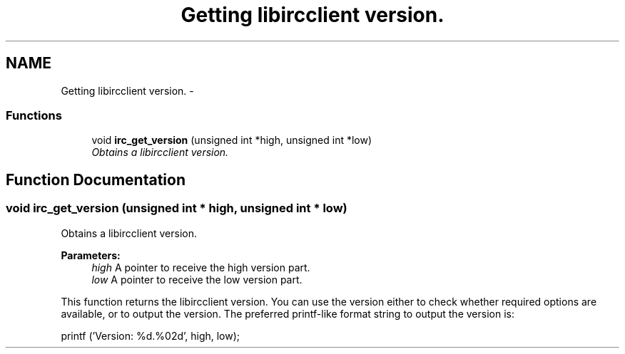 .TH "Getting libircclient version." 3 "10 Oct 2004" "Version 0.5" "libircclient" \" -*- nroff -*-
.ad l
.nh
.SH NAME
Getting libircclient version. \- 
.SS "Functions"

.in +1c
.ti -1c
.RI "void \fBirc_get_version\fP (unsigned int *high, unsigned int *low)"
.br
.RI "\fIObtains a libircclient version. \fP"
.in -1c
.SH "Function Documentation"
.PP 
.SS "void irc_get_version (unsigned int * high, unsigned int * low)"
.PP
Obtains a libircclient version. 
.PP
\fBParameters:\fP
.RS 4
\fIhigh\fP A pointer to receive the high version part. 
.br
\fIlow\fP A pointer to receive the low version part.
.RE
.PP
This function returns the libircclient version. You can use the version either to check whether required options are available, or to output the version. The preferred printf-like format string to output the version is:
.PP
printf ('Version: %d.%02d', high, low); 
